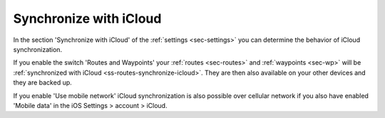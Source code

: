 .. _sec-settings-synchronize-with-icloud:

Synchronize with iCloud
=======================
In the section 'Synchronize with iCloud' of the :ref:`settings <sec-settings>` you can determine the behavior of iCloud synchronization.

If you enable the switch 'Routes and Waypoints' your :ref:`routes <sec-routes>` and :ref:`waypoints <sec-wp>` will be :ref:`synchronized with iCloud <ss-routes-synchronize-icloud>`. They are then also available on your other devices and they are backed up.

If you enable 'Use mobile network' iCloud synchronization is also possible over cellular network if you also have enabled 'Mobile data' in the iOS Settings > account > iCloud.

